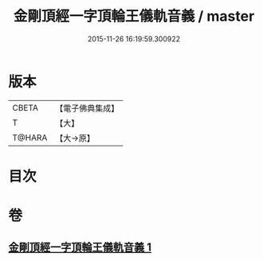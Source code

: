 #+TITLE: 金剛頂經一字頂輪王儀軌音義 / master
#+DATE: 2015-11-26 16:19:59.300922
* 版本
 |     CBETA|【電子佛典集成】|
 |         T|【大】     |
 |    T@HARA|【大→原】   |

* 目次
* 卷
** [[file:KR6j0135_001.txt][金剛頂經一字頂輪王儀軌音義 1]]
